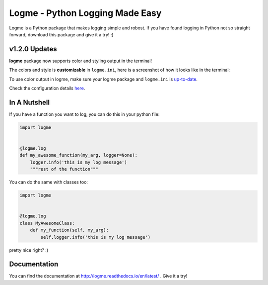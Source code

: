 ================================
Logme - Python Logging Made Easy
================================

.. image:: https://badge.fury.io/py/logme.svg
    :target: https://pypi.org/project/logme/

.. image:: https://travis-ci.org/BNMetrics/logme.svg?branch=master
    :target: https://travis-ci.org/BNMetrics/logme

.. image:: https://codecov.io/gh/BNMetrics/logme/branch/master/graph/badge.svg
  :target: https://codecov.io/gh/BNMetrics/logme

.. image:: https://readthedocs.org/projects/logme/badge/?version=latest
    :target: http://logme.readthedocs.io/en/latest/?badge=latest
    :alt: Documentation Status

Logme is a Python package that makes logging simple and robost. If you have found
logging in Python not so straight forward, download this package and give it a try! :)


v1.2.0 Updates
--------------

**logme** package now supports color and styling output in the terminal!

The colors and style is **customizable** in ``logme.ini``, here is a screenshot of how it looks like in the terminal:


.. image:: http://logme.readthedocs.io/en/latest/_images/demo_color.png

To use color output in logme, make sure your logme package and ``logme.ini`` is `up-to-date <http://logme.readthedocs.io/en/latest/?badge=latest#upgrading>`_.

Check the configuration details `here <http://logme.readthedocs.io/en/latest/guide/quickstart.html#colors>`_.



In A Nutshell
-------------

If you have a function you want to log, you can do this in your python file:

.. code-block:: python

    import logme


    @logme.log
    def my_awesome_function(my_arg, logger=None):
        logger.info('this is my log message')
        """rest of the function"""


You can do the same with classes too:

.. code-block:: python

    import logme


    @logme.log
    class MyAwesomeClass:
        def my_function(self, my_arg):
            self.logger.info('this is my log message')



pretty nice right? :)

Documentation
-------------

You can find the documentation at http://logme.readthedocs.io/en/latest/ .
Give it a try!

